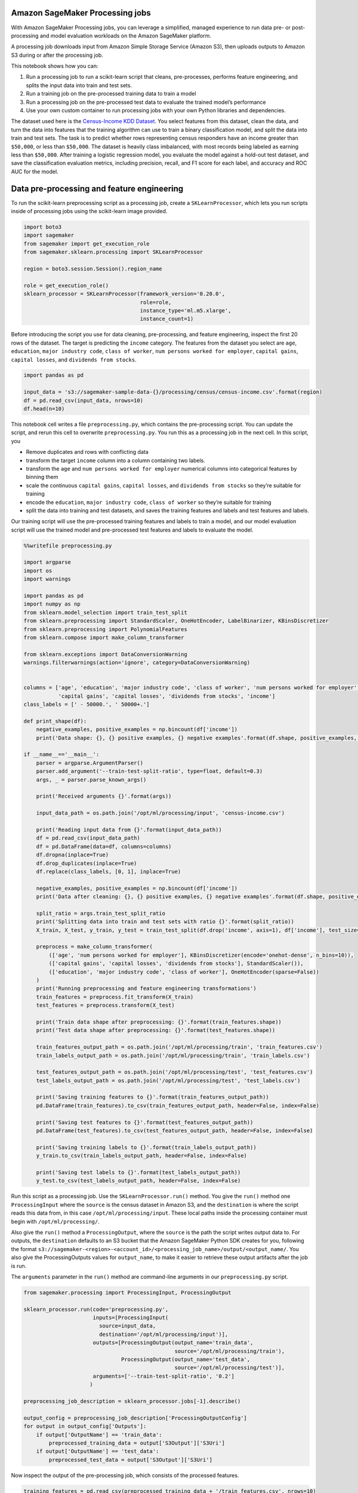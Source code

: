 Amazon SageMaker Processing jobs
--------------------------------

With Amazon SageMaker Processing jobs, you can leverage a simplified,
managed experience to run data pre- or post-processing and model
evaluation workloads on the Amazon SageMaker platform.

A processing job downloads input from Amazon Simple Storage Service
(Amazon S3), then uploads outputs to Amazon S3 during or after the
processing job.

This notebook shows how you can:

1. Run a processing job to run a scikit-learn script that cleans,
   pre-processes, performs feature engineering, and splits the input
   data into train and test sets.
2. Run a training job on the pre-processed training data to train a
   model
3. Run a processing job on the pre-processed test data to evaluate the
   trained model’s performance
4. Use your own custom container to run processing jobs with your own
   Python libraries and dependencies.

The dataset used here is the `Census-Income KDD
Dataset <https://archive.ics.uci.edu/ml/datasets/Census-Income+%28KDD%29>`__.
You select features from this dataset, clean the data, and turn the data
into features that the training algorithm can use to train a binary
classification model, and split the data into train and test sets. The
task is to predict whether rows representing census responders have an
income greater than ``$50,000``, or less than ``$50,000``. The dataset
is heavily class imbalanced, with most records being labeled as earning
less than ``$50,000``. After training a logistic regression model, you
evaluate the model against a hold-out test dataset, and save the
classification evaluation metrics, including precision, recall, and F1
score for each label, and accuracy and ROC AUC for the model.

Data pre-processing and feature engineering
-------------------------------------------

To run the scikit-learn preprocessing script as a processing job, create
a ``SKLearnProcessor``, which lets you run scripts inside of processing
jobs using the scikit-learn image provided.

.. code:: ipython3

    import boto3
    import sagemaker
    from sagemaker import get_execution_role
    from sagemaker.sklearn.processing import SKLearnProcessor
    
    region = boto3.session.Session().region_name
    
    role = get_execution_role()
    sklearn_processor = SKLearnProcessor(framework_version='0.20.0',
                                         role=role,
                                         instance_type='ml.m5.xlarge',
                                         instance_count=1)

Before introducing the script you use for data cleaning, pre-processing,
and feature engineering, inspect the first 20 rows of the dataset. The
target is predicting the ``income`` category. The features from the
dataset you select are ``age``, ``education``, ``major industry code``,
``class of worker``, ``num persons worked for employer``,
``capital gains``, ``capital losses``, and ``dividends from stocks``.

.. code:: ipython3

    import pandas as pd
    
    input_data = 's3://sagemaker-sample-data-{}/processing/census/census-income.csv'.format(region)
    df = pd.read_csv(input_data, nrows=10)
    df.head(n=10)

This notebook cell writes a file ``preprocessing.py``, which contains
the pre-processing script. You can update the script, and rerun this
cell to overwrite ``preprocessing.py``. You run this as a processing job
in the next cell. In this script, you

-  Remove duplicates and rows with conflicting data
-  transform the target ``income`` column into a column containing two
   labels.
-  transform the ``age`` and ``num persons worked for employer``
   numerical columns into categorical features by binning them
-  scale the continuous ``capital gains``, ``capital losses``, and
   ``dividends from stocks`` so they’re suitable for training
-  encode the ``education``, ``major industry code``,
   ``class of worker`` so they’re suitable for training
-  split the data into training and test datasets, and saves the
   training features and labels and test features and labels.

Our training script will use the pre-processed training features and
labels to train a model, and our model evaluation script will use the
trained model and pre-processed test features and labels to evaluate the
model.

.. code:: ipython3

    %%writefile preprocessing.py
    
    import argparse
    import os
    import warnings
    
    import pandas as pd
    import numpy as np
    from sklearn.model_selection import train_test_split
    from sklearn.preprocessing import StandardScaler, OneHotEncoder, LabelBinarizer, KBinsDiscretizer
    from sklearn.preprocessing import PolynomialFeatures
    from sklearn.compose import make_column_transformer
    
    from sklearn.exceptions import DataConversionWarning
    warnings.filterwarnings(action='ignore', category=DataConversionWarning)
    
    
    columns = ['age', 'education', 'major industry code', 'class of worker', 'num persons worked for employer',
               'capital gains', 'capital losses', 'dividends from stocks', 'income']
    class_labels = [' - 50000.', ' 50000+.']
    
    def print_shape(df):
        negative_examples, positive_examples = np.bincount(df['income'])
        print('Data shape: {}, {} positive examples, {} negative examples'.format(df.shape, positive_examples, negative_examples))
    
    if __name__=='__main__':
        parser = argparse.ArgumentParser()
        parser.add_argument('--train-test-split-ratio', type=float, default=0.3)
        args, _ = parser.parse_known_args()
        
        print('Received arguments {}'.format(args))
    
        input_data_path = os.path.join('/opt/ml/processing/input', 'census-income.csv')
        
        print('Reading input data from {}'.format(input_data_path))
        df = pd.read_csv(input_data_path)
        df = pd.DataFrame(data=df, columns=columns)
        df.dropna(inplace=True)
        df.drop_duplicates(inplace=True)
        df.replace(class_labels, [0, 1], inplace=True)
        
        negative_examples, positive_examples = np.bincount(df['income'])
        print('Data after cleaning: {}, {} positive examples, {} negative examples'.format(df.shape, positive_examples, negative_examples))
        
        split_ratio = args.train_test_split_ratio
        print('Splitting data into train and test sets with ratio {}'.format(split_ratio))
        X_train, X_test, y_train, y_test = train_test_split(df.drop('income', axis=1), df['income'], test_size=split_ratio, random_state=0)
    
        preprocess = make_column_transformer(
            (['age', 'num persons worked for employer'], KBinsDiscretizer(encode='onehot-dense', n_bins=10)),
            (['capital gains', 'capital losses', 'dividends from stocks'], StandardScaler()),
            (['education', 'major industry code', 'class of worker'], OneHotEncoder(sparse=False))
        )
        print('Running preprocessing and feature engineering transformations')
        train_features = preprocess.fit_transform(X_train)
        test_features = preprocess.transform(X_test)
        
        print('Train data shape after preprocessing: {}'.format(train_features.shape))
        print('Test data shape after preprocessing: {}'.format(test_features.shape))
        
        train_features_output_path = os.path.join('/opt/ml/processing/train', 'train_features.csv')
        train_labels_output_path = os.path.join('/opt/ml/processing/train', 'train_labels.csv')
        
        test_features_output_path = os.path.join('/opt/ml/processing/test', 'test_features.csv')
        test_labels_output_path = os.path.join('/opt/ml/processing/test', 'test_labels.csv')
        
        print('Saving training features to {}'.format(train_features_output_path))
        pd.DataFrame(train_features).to_csv(train_features_output_path, header=False, index=False)
        
        print('Saving test features to {}'.format(test_features_output_path))
        pd.DataFrame(test_features).to_csv(test_features_output_path, header=False, index=False)
        
        print('Saving training labels to {}'.format(train_labels_output_path))
        y_train.to_csv(train_labels_output_path, header=False, index=False)
        
        print('Saving test labels to {}'.format(test_labels_output_path))
        y_test.to_csv(test_labels_output_path, header=False, index=False)


Run this script as a processing job. Use the ``SKLearnProcessor.run()``
method. You give the ``run()`` method one ``ProcessingInput`` where the
``source`` is the census dataset in Amazon S3, and the ``destination``
is where the script reads this data from, in this case
``/opt/ml/processing/input``. These local paths inside the processing
container must begin with ``/opt/ml/processing/``.

Also give the ``run()`` method a ``ProcessingOutput``, where the
``source`` is the path the script writes output data to. For outputs,
the ``destination`` defaults to an S3 bucket that the Amazon SageMaker
Python SDK creates for you, following the format
``s3://sagemaker-<region>-<account_id>/<processing_job_name>/output/<output_name/``.
You also give the ProcessingOutputs values for ``output_name``, to make
it easier to retrieve these output artifacts after the job is run.

The ``arguments`` parameter in the ``run()`` method are command-line
arguments in our ``preprocessing.py`` script.

.. code:: ipython3

    from sagemaker.processing import ProcessingInput, ProcessingOutput
    
    sklearn_processor.run(code='preprocessing.py',
                          inputs=[ProcessingInput(
                            source=input_data,
                            destination='/opt/ml/processing/input')],
                          outputs=[ProcessingOutput(output_name='train_data',
                                                    source='/opt/ml/processing/train'),
                                   ProcessingOutput(output_name='test_data',
                                                    source='/opt/ml/processing/test')],
                          arguments=['--train-test-split-ratio', '0.2']
                         )
    
    preprocessing_job_description = sklearn_processor.jobs[-1].describe()
    
    output_config = preprocessing_job_description['ProcessingOutputConfig']
    for output in output_config['Outputs']:
        if output['OutputName'] == 'train_data':
            preprocessed_training_data = output['S3Output']['S3Uri']
        if output['OutputName'] == 'test_data':
            preprocessed_test_data = output['S3Output']['S3Uri']

Now inspect the output of the pre-processing job, which consists of the
processed features.

.. code:: ipython3

    training_features = pd.read_csv(preprocessed_training_data + '/train_features.csv', nrows=10)
    print('Training features shape: {}'.format(training_features.shape))
    training_features.head(n=10)

Training using the pre-processed data
-------------------------------------

We create a ``SKLearn`` instance, which we will use to run a training
job using the training script ``train.py``.

.. code:: ipython3

    from sagemaker.sklearn.estimator import SKLearn
    
    sklearn = SKLearn(
        entry_point='train.py',
        train_instance_type="ml.m5.xlarge",
        role=role)

The training script ``train.py`` trains a logistic regression model on
the training data, and saves the model to the ``/opt/ml/model``
directory, which Amazon SageMaker tars and uploads into a
``model.tar.gz`` file into S3 at the end of the training job.

.. code:: ipython3

    %%writefile train.py
    
    import os
    
    import pandas as pd
    from sklearn.linear_model import LogisticRegression
    from sklearn.externals import joblib
    
    if __name__=="__main__":
        training_data_directory = '/opt/ml/input/data/train'
        train_features_data = os.path.join(training_data_directory, 'train_features.csv')
        train_labels_data = os.path.join(training_data_directory, 'train_labels.csv')
        print('Reading input data')
        X_train = pd.read_csv(train_features_data, header=None)
        y_train = pd.read_csv(train_labels_data, header=None)
    
        model = LogisticRegression(class_weight='balanced', solver='lbfgs')
        print('Training LR model')
        model.fit(X_train, y_train)
        model_output_directory = os.path.join('/opt/ml/model', "model.joblib")
        print('Saving model to {}'.format(model_output_directory))
        joblib.dump(model, model_output_directory)

Run the training job using ``train.py`` on the preprocessed training
data.

.. code:: ipython3

    sklearn.fit({'train': preprocessed_training_data})
    training_job_description = sklearn.jobs[-1].describe()
    model_data_s3_uri = '{}{}/{}'.format(
        training_job_description['OutputDataConfig']['S3OutputPath'],
        training_job_description['TrainingJobName'],
        'output/model.tar.gz')

Model Evaluation
----------------

``evaluation.py`` is the model evaluation script. Since the script also
runs using scikit-learn as a dependency, run this using the
``SKLearnProcessor`` you created previously. This script takes the
trained model and the test dataset as input, and produces a JSON file
containing classification evaluation metrics, including precision,
recall, and F1 score for each label, and accuracy and ROC AUC for the
model.

.. code:: ipython3

    %%writefile evaluation.py
    
    import json
    import os
    import tarfile
    
    import pandas as pd
    
    from sklearn.externals import joblib
    from sklearn.metrics import classification_report, roc_auc_score, accuracy_score
    
    if __name__=="__main__":
        model_path = os.path.join('/opt/ml/processing/model', 'model.tar.gz')
        print('Extracting model from path: {}'.format(model_path))
        with tarfile.open(model_path) as tar:
            tar.extractall(path='.')
        print('Loading model')
        model = joblib.load('model.joblib')
    
        print('Loading test input data')
        test_features_data = os.path.join('/opt/ml/processing/test', 'test_features.csv')
        test_labels_data = os.path.join('/opt/ml/processing/test', 'test_labels.csv')
    
        X_test = pd.read_csv(test_features_data, header=None)
        y_test = pd.read_csv(test_labels_data, header=None)
        predictions = model.predict(X_test)
    
        print('Creating classification evaluation report')
        report_dict = classification_report(y_test, predictions, output_dict=True)
        report_dict['accuracy'] = accuracy_score(y_test, predictions)
        report_dict['roc_auc'] = roc_auc_score(y_test, predictions)
    
        print('Classification report:\n{}'.format(report_dict))
    
        evaluation_output_path = os.path.join('/opt/ml/processing/evaluation', 'evaluation.json')
        print('Saving classification report to {}'.format(evaluation_output_path))
    
        with open(evaluation_output_path, 'w') as f:
            f.write(json.dumps(report_dict))

.. code:: ipython3

    import json
    from sagemaker.s3 import S3Downloader
    
    sklearn_processor.run(code='evaluation.py',
                          inputs=[ProcessingInput(
                                      source=model_data_s3_uri,
                                      destination='/opt/ml/processing/model'),
                                  ProcessingInput(
                                      source=preprocessed_test_data,
                                      destination='/opt/ml/processing/test')],
                          outputs=[ProcessingOutput(output_name='evaluation',
                                      source='/opt/ml/processing/evaluation')]
                         )                    
    evaluation_job_description = sklearn_processor.jobs[-1].describe()

Now retrieve the file ``evaluation.json`` from Amazon S3, which contains
the evaluation report.

.. code:: ipython3

    evaluation_output_config = evaluation_job_description['ProcessingOutputConfig']
    for output in evaluation_output_config['Outputs']:
        if output['OutputName'] == 'evaluation':
            evaluation_s3_uri = output['S3Output']['S3Uri'] + '/evaluation.json'
            break
    
    evaluation_output = S3Downloader.read_file(evaluation_s3_uri)
    evaluation_output_dict = json.loads(evaluation_output)
    print(json.dumps(evaluation_output_dict, sort_keys=True, indent=4))

Running processing jobs with your own dependencies
--------------------------------------------------

Above, you used a processing container that has scikit-learn installed,
but you can run your own processing container in your processing job as
well, and still provide a script to run within your processing
container.

Below, you walk through how to create a processing container, and how to
use a ``ScriptProcessor`` to run your own code within a container.
Create a scikit-learn container and run a processing job using the same
``preprocessing.py`` script you used above. You can provide your own
dependencies inside this container to run your processing script with.

.. code:: ipython3

    !mkdir docker

This is the Dockerfile to create the processing container. Install
``pandas`` and ``scikit-learn`` into it. You can install your own
dependencies.

.. code:: ipython3

    %%writefile docker/Dockerfile
    
    FROM python:3.7-slim-buster
    
    RUN pip3 install pandas==0.25.3 scikit-learn==0.21.3
    ENV PYTHONUNBUFFERED=TRUE
    
    ENTRYPOINT ["python3"]

This block of code builds the container using the ``docker`` command,
creates an Amazon Elastic Container Registry (Amazon ECR) repository,
and pushes the image to Amazon ECR.

.. code:: ipython3

    import boto3
    
    account_id = boto3.client('sts').get_caller_identity().get('Account')
    ecr_repository = 'sagemaker-processing-container'
    tag = ':latest'
    
    uri_suffix = 'amazonaws.com'
    if region in ['cn-north-1', 'cn-northwest-1']:
        uri_suffix = 'amazonaws.com.cn'
    processing_repository_uri = '{}.dkr.ecr.{}.{}/{}'.format(account_id, region, uri_suffix, ecr_repository + tag)
    
    # Create ECR repository and push docker image
    !docker build -t $ecr_repository docker
    !$(aws ecr get-login --region $region --registry-ids $account_id --no-include-email)
    !aws ecr create-repository --repository-name $ecr_repository
    !docker tag {ecr_repository + tag} $processing_repository_uri
    !docker push $processing_repository_uri

The ``ScriptProcessor`` class lets you run a command inside this
container, which you can use to run your own script.

.. code:: ipython3

    from sagemaker.processing import ScriptProcessor
    
    script_processor = ScriptProcessor(command=['python3'],
                    image_uri=processing_repository_uri,
                    role=role,
                    instance_count=1,
                    instance_type='ml.m5.xlarge')

Run the same ``preprocessing.py`` script you ran above, but now, this
code is running inside of the Docker container you built in this
notebook, not the scikit-learn image maintained by Amazon SageMaker. You
can add the dependencies to the Docker image, and run your own
pre-processing, feature-engineering, and model evaluation scripts inside
of this container.

.. code:: ipython3

    script_processor.run(code='preprocessing.py',
                          inputs=[ProcessingInput(
                            source=input_data,
                            destination='/opt/ml/processing/input')],
                          outputs=[ProcessingOutput(output_name='train_data',
                                                    source='/opt/ml/processing/train'),
                                   ProcessingOutput(output_name='test_data',
                                                    source='/opt/ml/processing/test')],
                          arguments=['--train-test-split-ratio', '0.2']
                         )
    script_processor_job_description = script_processor.jobs[-1].describe()
    print(script_processor_job_description)

